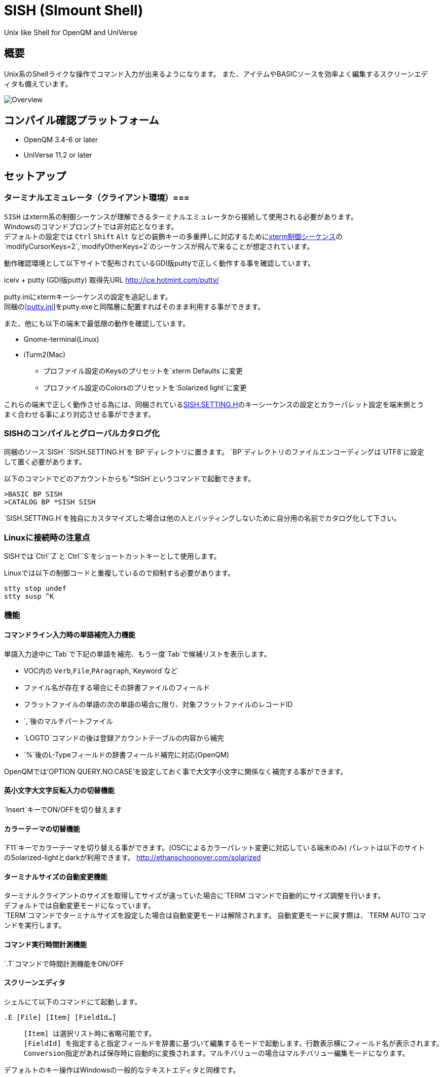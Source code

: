 = SISH (SImount Shell) =

Unix like Shell for OpenQM and UniVerse

== 概要 ==

Unix系のShellライクな操作でコマンド入力が出来るようになります。 
また、アイテムやBASICソースを効率よく編集するスクリーンエディタも備えています。

image:resources/Shell.png[Overview]

== コンパイル確認プラットフォーム ==

* OpenQM 3.4-6 or later
* UniVerse 11.2 or later

== セットアップ ==

=== ターミナルエミュレータ（クライアント環境）===

`SISH` はxterm系の制御シーケンスが理解できるターミナルエミュレータから接続して使用される必要があります。 +
Windowsのコマンドプロンプトでは非対応となります。 +
デフォルトの設定では `Ctrl` `Shift` `Alt` などの装飾キーの多重押しに対応するためにlink:http://invisible-island.net/xterm/ctlseqs/ctlseqs.html[xterm制御シーケンス]の`modifyCursorKeys=2`,`modifyOtherKeys=2`のシーケンスが飛んで来ることが想定されています。

動作確認環境として以下サイトで配布されているGDI版puttyで正しく動作する事を確認しています。

iceiv + putty (GDI版putty) 取得先URL  
http://ice.hotmint.com/putty/

putty.iniにxtermキーシーケンスの設定を追記します。 +
同梱のlink:putty.ini[[putty.ini]]をputty.exeと同階層に配置すればそのまま利用する事ができます。

また、他にも以下の端末で最低限の動作を確認しています。

* Gnome-terminal(Linux)
* iTurm2(Mac)
** プロファイル設定のKeysのプリセットを`xterm Defaults`に変更
** プロファイル設定のColorsのプリセットを`Solarized light`に変更

これらの端末で正しく動作させる為には、同梱されているlink:BP/SISH.SETTING.H[SISH.SETTING.H]のキーシーケンスの設定とカラーパレット設定を端末側とうまく合わせる事により対応させる事ができます。

=== SISHのコンパイルとグローバルカタログ化 ===

同梱のソース`SISH` `SISH.SETTING.H`を`BP`ディレクトリに置きます。   
`BP`ディレクトリのファイルエンコーディングは`UTF8`に設定して置く必要があります。

以下のコマンドでどのアカウントからも`*SISH`というコマンドで起動できます。

    >BASIC BP SISH
    >CATALOG BP *SISH SISH

`SISH.SETTING.H`を独自にカスタマイズした場合は他の人とバッティングしないために自分用の名前でカタログ化して下さい。

=== Linuxに接続時の注意点 ===

SISHでは`Ctrl`+`Z`と`Ctrl`+`S`をショートカットキーとして使用します。

Linuxでは以下の制御コードと重複しているので抑制する必要があります。

    stty stop undef
    stty susp ^K

=== 機能 ===

==== コマンドライン入力時の単語補完入力機能 ====

単語入力途中に`Tab`で下記の単語を補完、もう一度`Tab`で候補リストを表示します。

- VOC内の `Verb`,`File`,`PAragraph`,`Keyword`など
- ファイル名が存在する場合にその辞書ファイルのフィールド
- フラットファイルの単語の次の単語の場合に限り、対象フラットファイルのレコードID
- `,`後のマルチパートファイル
- `LOGTO`コマンドの後は登録アカウントテーブルの内容から補完
- `%`後のL-Typeフィールドの辞書フィールド補完に対応(OpenQM)

OpenQMでは'OPTION QUERY.NO.CASE'を設定しておく事で大文字小文字に関係なく補完する事ができます。

==== 英小文字大文字反転入力の切替機能 ====

`Insert`キーでON/OFFを切り替えます

==== カラーテーマの切替機能 ====

`F11`キーでカラーテーマを切り替える事ができます。(OSCによるカラーパレット変更に対応している端末のみ)  
パレットは以下のサイトのSolarized-lightとdarkが利用できます。  
http://ethanschoonover.com/solarized

==== ターミナルサイズの自動変更機能 ====

ターミナルクライアントのサイズを取得してサイズが違っていた場合に`TERM`コマンドで自動的にサイズ調整を行います。 + 
デフォルトでは自動変更モードになっています。 +
`TERM`コマンドでターミナルサイズを設定した場合は自動変更モードは解除されます。
自動変更モードに戻す際は、`TERM AUTO`コマンドを実行します。

==== コマンド実行時間計測機能 ====

`.T`コマンドで時間計測機能をON/OFF

==== スクリーンエディタ ====

シェルにて以下のコマンドにて起動します。

`.E [File] [Item] [FieldId...]`

____
 [Item] は選択リスト時に省略可能です。  
 [FieldId] を指定すると指定フィールドを辞書に基づいて編集するモードで起動します。行数表示横にフィールド名が表示されます。
 Conversion指定があれば保存時に自動的に変換されます。マルチバリューの場合はマルチバリュー編集モードになります。
____

デフォルトのキー操作はWindowsの一般的なテキストエディタと同様です。

メモリが許す限り無制限にUndo/Redoできます。コマンドライン内でも同様に動作します。

マウスは使用することが出来ませんが、`Ctrl`を押しながらのキー移動や高機能なジャンプ機能によりキーボードによる効率的なカーソル移動が可能となっています。

マルチバッファ機能にて同時に複数のItemを編集できます。`Ctrl`+`B`でバッファ一覧ポップアップが開きますので切り替えたいアイテムを選択してください。 

バッファは明示的に閉じるまでセッションメモリ（COMMON）に格納され続けます。

`ESC`キーで画面の下部にメニューが表示されます。メニューの内のテキストで大文字で表示されているキーを押すとそのメニューを選択できます。

`Ctrl`+`O`でラベル一覧ポップアップが表示されます。ラベルは実行コードには入らないのでGoToなどで使用しなくてもソースコード上に書いておけば簡単に目的の場所にジャンプすることができます。

BASICプログラムは構文が装飾されて表示されます。分岐やループで自動的にインデントが増えます。

※エディタ使用中にターミナルエミュレータのサイズを小さくした場合は、表示が崩れますのでその時は一度エディタを抜けてから戻ってきて下さい。`Ctrl+E` `Ctrl+E`

== キー別機能一覧 ==

=== シェル/エディタ共通 ===

==== カーソル操作 ====

|===
| キー| 機能

| `→` | 右移動
| `←` | 左移動
| `↑` | 上移動
| `↓` | 下移動
| `Ctrl`+`→` |  次の単語に移動 +
カーソルが対応する括弧上にある場合は対応する括弧まで移動
| `Ctrl`+`←` |  前の単語に移動 +
カーソルが対応する括弧上にある場合は対応する括弧まで移動
| `Ctrl`+`↑` |  3行前に移動（先が非表示文字の場合は表示文字）
| `Ctrl`+`↓` |  3行先に移動（先が非表示文字の場合は表示文字）
| `HOME` |  論理行頭/物理行頭へ移動
| `END` |  行末へ移動
| `Ctrl`+`HOME` |  データの先頭へ移動
| `Ctrl`+`END` |  データの末尾へ移動
| `PgUp` |  半ページ戻る
| `PgDn` |  半ページ進む
| `Ctrl`+`PgUp` |  前のページ戻る
| `Ctrl`+`PgDn` |  次のページ進む
| `Ctrl`+`.` |  続けて入力した1文字が次に出現する位置に移動 +
連続で同じ文字を入力するとさらに次に出現する位置に移動
| `Ctrl`+`,` |  続けて入力した1文字が遡って次に出現する位置に移動 +
連続で同じ文字を入力するとさらに次に出現する位置に移動
|===


※上記にさらに`Shift`同時押しで範囲選択します

カーソル移動早見表

                                 Ctrl+Home
                                     |
                                 Ctrl+PgUp
                                     |
                                    PgUp
                                     |
                                   Ctrl+↑
                                     |
                                     ↑  
                                     |
        Home  --  Ctrl+<-  --  <-  --|--  ->  --  Ctrl+->  --  End
                                     |
                                     ↓  
                                     |
                                   Ctrl+↓
                                     |
                                   PgDown
                                     |
                                Ctrl+PgDown
                                     |
                                  Ctrl+End


==== 編集操作 ====

|===
| キー| 機能

|`Ctrl`+`Z` | 直前の編集操作を戻す(アンドゥ)
|`Ctrl`+`Y` | 直前の編集操作を戻す(リドゥ)
|`Ctrl`+`X` | カット
|`Ctrl`+`C` | コピー
|`Ctrl`+`V` | クライアント端末のクリップボードから貼り付け
|`Alt`+`V` | サーバローカルのクリップボードから貼り付け
| `Ctrl`+`A` |  選択領域の拡張（押すたびに以下を繰り返します） +
`選択なし`->`単語選択`->`空白文字まで選択`->`1行選択`->`同一インデント行を選択`->`全行選択`->`選択なし`
|===

==== その他操作 ====

|===
| キー| 機能

|`F11` | テーマ切り替え
|`F1` | カーソル上の単語をヘルプ表示
|===

=== シェルのみ ===

|===
| キー| 機能

|`↑` | コマンド履歴戻る
|`↓` | コマンド履歴進む
|`Ctrl`+`R` | コマンド履歴を古い方にインクリメンタルサーチ
|`Ctrl`+`S` | コマンド履歴を新しい方にインクリメンタルサーチ
|`Insert` | 大文字/小文字　反転入力の切り替え
|`TAB` | 1回押下で共通部分の文字補完、２回押下で補完候補をリスト表示
|`PgUp` | 補完候補リストのページ戻り
|`PgDn` | 補完候補リストのページ送り
|`Ctrl`+`T` | 直前のコマンドのファイル名を挿入
|`Ctrl`+`E` | エディタ画面に遷移
|===

=== エディタのみ ===

`CHAR(27)`=(`ESC` or `Ctrl`+`[` or `Ctrl`+`3`) or `F10`でメニューを表示

==== カーソル操作 ====

|===
| キー| 機能

|`Ctrl+N`|カーソル行が画面の中央になるようにスクロールします|
|===

==== 編集 ====

|===
| キー| 機能

|`TAB` | 選択領域のインデントを増やす
|`Shift`+`TAB` | 選択領域のインデントを減らす
|`Ctrl`+`5` | @VMの挿入
|`Ctrl`+`4` | @SVMの挿入
|`Ctrl`+`Del` | 行削除
|`Ctrl`+`!` | 選択領域のコメント化/コメント化解除
|===

==== ジャンプ ====

|===
| キー| 機能

|`Ctrl`+`F` | 単語検索
|`F3` | 直前の単語検索をもう一度実行
|`Ctrl`+`F3` | 直前の単語検索を逆戻りで実行
|`Ctrl`+`R` | 単語置換
|`Ctrl`+`L` | 行番号指定ジャンプ
|`Ctrl`+`G` or `F12` | 定義元へジャンプ
|`Ctrl`+`O` | アウトライン(ラベル一覧)ポップアップ表示
|`Ctrl`+`B` | バッファ一覧ポップアップ表示
|`Alt`+`→` | ジャンプ履歴進む
|`Alt`+`←` | ジャンプ履歴戻る
|===

==== ファイル ====

|===
| キー| 機能

|`Ctrl+S` | 上書き保存
|`F5` | リロード
|`Ctrl`+`F4` | Bufferを閉じる
|`F7` | コンパイル
|`F4` | 下位レベルにDive(カーソル行の内容を下位の区切りレベルの編集モードとして新しいバッファに開きます) +
バリュー区切りが改行になるので簡単に編集できます。
|===

== 制限事項 ==

- UniVerse版ではコマンド実行中にAbortすると`SISH`もAbortします。

== おまけ ==

おすすめのフォント設定は Consolas + MeiryoKe_Console です。

以下のサイトに詳しい導入方法が載っています。 +
http://d.hatena.ne.jp/amachang/20111226/1324874731

以下は適応した場合の画面キャプチャー  +
image:resources/Consolas.png[]

導入方法は少しややこしいですが、MSゴシックより見やすくなるので対応する価値はあるかと思います。

== 更新履歴 ==

=== 2016/08/16 0.9.2リリース ===

* [BUG]辞書のレコードをコマンド指定してエディタで開けなかった問題を修正
* [BUG]制御シーケンスのゴミが入りにくくする機能により日本語入力に影響が出ていたので修正しました。

=== 2016/08/16 0.9.1リリース ===

- シェル機能
    - [NEW]初回起動時にバージョンを表示するようにした
	- [BUG]空コマンドを実行した時に`SI`が残る問題を修正
	- [BUG]テーマ切り替えが初回時に変わらない問題を修正

=== 2016/07/07 0.9.0リリース ===

- シェル機能
	- L-Typeの辞書フィールド補完に対応
	- Basic系コマンド利用時にBPを省略するとBP.OUTの内容を補完するようになりました。
	- Ctrl+Rでのコマンド履歴のインクリメンタルサーチが出来るようになりました。

- エディタ機能
	- ITEM編集時にカーソル上のフィールドでF4キーを押すとマルチバリューを１行として編集するモードに移行する機能を追加
	- エディタ起動のコマンドラインにてフィールドを指定することで辞書駆動編集に対応
		- マルチバリューの同一アソシエーションを指定する事で連動して編集することができます。
		- Conversion等も自動的に変換されて保存されます。
	- ステータスバーにカーソル上のキャラコードを表示
	- 改行マークとタブを視認できるようにした
	- Ctrl+Aで選択領域を拡張していく機能を追加
	- 条件文やループ文の後に改行すると自動でインデントを設定するようにした

- キーシーケンスとカラーパレットの設定部分のソースを外だしにしました。

=== 2014/09/10 0.8.0リリース ===

- 初回リリース

== TODO ==

- エディタ内単語の入力補完機能

== License ==

link:LICENSE[GPLv2]
